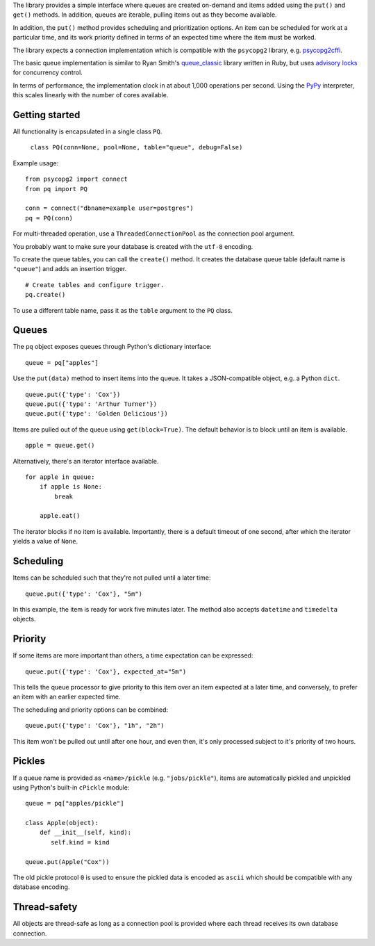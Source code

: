 The library provides a simple interface where queues are created
on-demand and items added using the ``put()`` and ``get()``
methods. In addition, queues are iterable, pulling items out as they
become available.

In addition, the ``put()`` method provides scheduling and
prioritization options. An item can be scheduled for work at a
particular time, and its work priority defined in terms of an expected
time where the item must be worked.

The library expects a connection implementation which is compatible
with the ``psycopg2`` library, e.g. `psycopg2cffi
<https://pypi.python.org/pypi/psycopg2cffi>`_.

The basic queue implementation is similar to Ryan Smith's
`queue_classic <https://github.com/ryandotsmith/queue_classic>`_
library written in Ruby, but uses `advisory locks
<http://www.postgresql.org/docs/current/static/explicit-locking.html#ADVISORY-LOCKS>`_
for concurrency control.

In terms of performance, the implementation clock in at about 1,000
operations per second. Using the `PyPy <http://pypy.org/>`_
interpreter, this scales linearly with the number of cores available.


Getting started
===============

All functionality is encapsulated in a single class ``PQ``.

     ``class PQ(conn=None, pool=None, table="queue", debug=False)``

Example usage:

::

    from psycopg2 import connect
    from pq import PQ

    conn = connect("dbname=example user=postgres")
    pq = PQ(conn)

For multi-threaded operation, use a ``ThreadedConnectionPool`` as the
connection pool argument.

You probably want to make sure your database is created with the
``utf-8`` encoding.

To create the queue tables, you can call the ``create()`` method. It
creates the database queue table (default name is ``"queue"``) and
adds an insertion trigger.

::

    # Create tables and configure trigger.
    pq.create()

To use a different table name, pass it as the ``table`` argument to
the ``PQ`` class.


Queues
======

The ``pq`` object exposes queues through Python's dictionary
interface:

::

    queue = pq["apples"]

Use the ``put(data)`` method to insert items into the queue. It takes
a JSON-compatible object, e.g. a Python ``dict``.

::

    queue.put({'type': 'Cox'})
    queue.put({'type': 'Arthur Turner'})
    queue.put({'type': 'Golden Delicious'})

Items are pulled out of the queue using ``get(block=True)``. The
default behavior is to block until an item is available.

::

    apple = queue.get()

Alternatively, there's an iterator interface available.

::

    for apple in queue:
        if apple is None:
            break

        apple.eat()

The iterator blocks if no item is available. Importantly, there is a
default timeout of one second, after which the iterator yields a value
of ``None``.


Scheduling
==========

Items can be scheduled such that they're not pulled until a later
time:

::

    queue.put({'type': 'Cox'}, "5m")

In this example, the item is ready for work five minutes later. The
method also accepts ``datetime`` and ``timedelta`` objects.


Priority
========

If some items are more important than others, a time expectation can
be expressed:

::

    queue.put({'type': 'Cox'}, expected_at="5m")

This tells the queue processor to give priority to this item over an
item expected at a later time, and conversely, to prefer an item with
an earlier expected time.

The scheduling and priority options can be combined:

::

    queue.put({'type': 'Cox'}, "1h", "2h")

This item won't be pulled out until after one hour, and even then,
it's only processed subject to it's priority of two hours.


Pickles
=======

If a queue name is provided as ``<name>/pickle``
(e.g. ``"jobs/pickle"``), items are automatically pickled and
unpickled using Python's built-in ``cPickle`` module:

::

    queue = pq["apples/pickle"]

    class Apple(object):
        def __init__(self, kind):
           self.kind = kind

    queue.put(Apple("Cox"))

The old pickle protocol ``0`` is used to ensure the pickled data is
encoded as ``ascii`` which should be compatible with any database
encoding.


Thread-safety
=============

All objects are thread-safe as long as a connection pool is provided
where each thread receives its own database connection.
